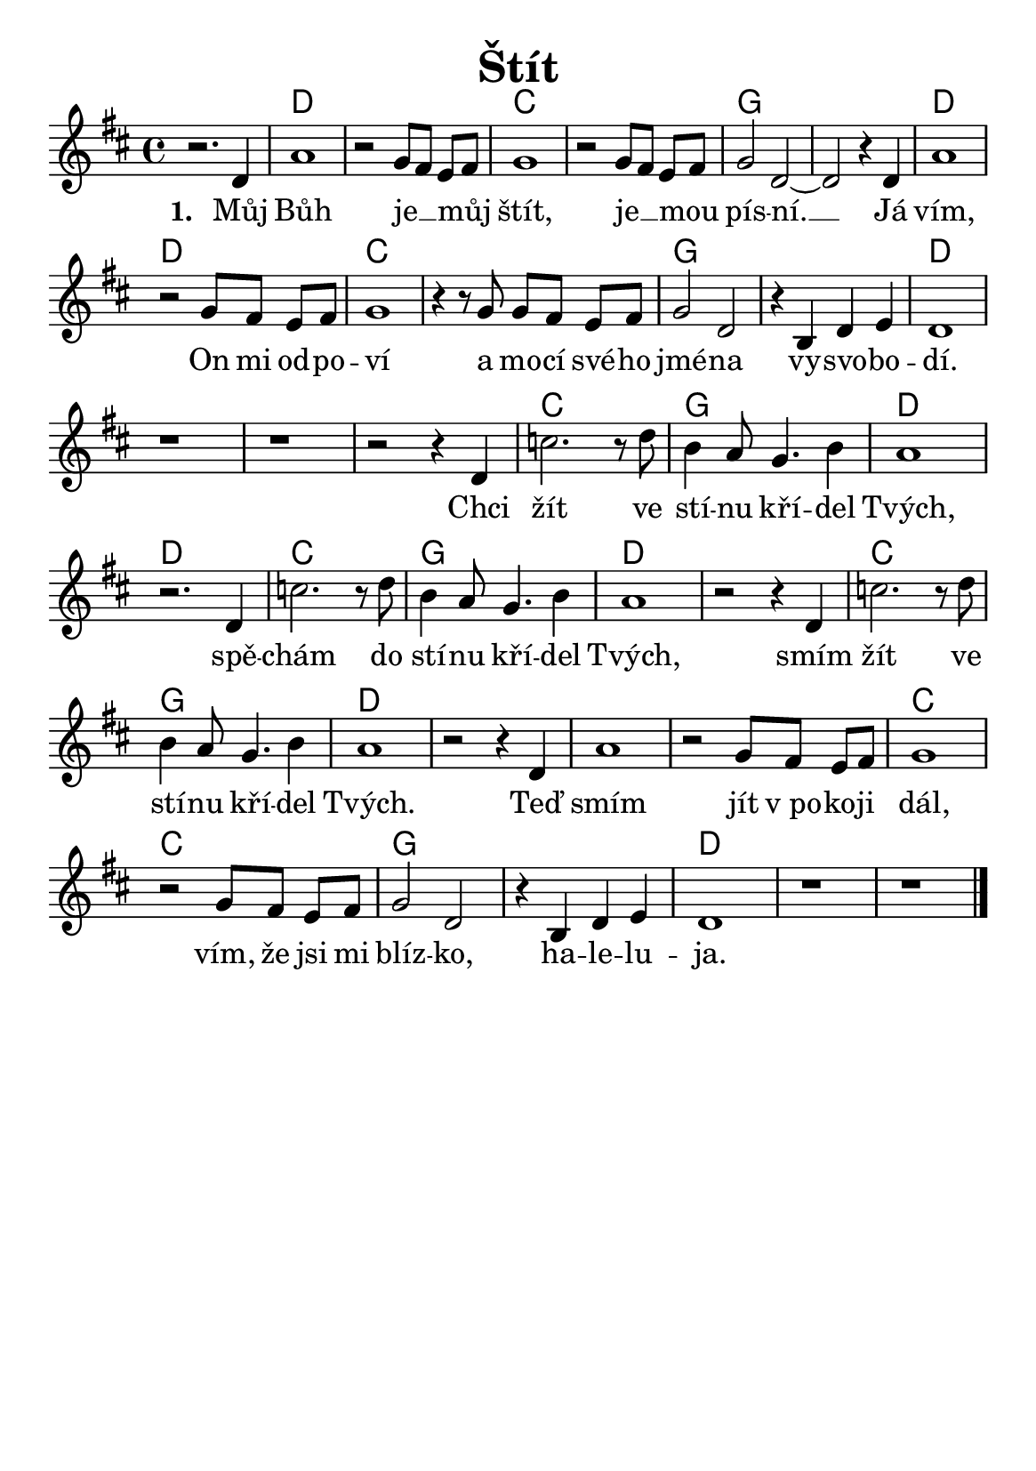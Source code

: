 \version "2.24.3"
\language "deutsch"
% TODO: figure out page layout for a5
#(set-default-paper-size "a5")

% kopirovane listy 117

\paper {
  indent = 0.0  % remove default first line indentation
}

\header {
  title = "Štít"
  tagline = ""  % get rid of default footer
}

\layout {
  \context {
    \Score
    \omit BarNumber
  }
}

the_chords = \chords {
  \set noChordSymbol = ""  % hide "N.C." symbols
  \set chordChanges = ##t  % display chords +- only when they change
  r1 | d | d | c | c | g | g | d | \break
  d | c | c | g | g | d | \break
  r1 | r | r | c | g | d | \break
  d | c | g | d | d | c | \break
  g | d | d | d | d | c | \break
  c | g | g | d | d | d |
}

melody = \relative {
  \key d \major
  r2. d'4 | a'1 | r2 g8[ fis] e fis | g1 | r2 g8[ fis] e fis |
  g2 d~ | d r4 d4 | a'1 | \break
  r2 g8[ fis] e fis | g1 | r4 r8 g8 g[ fis] e fis | g2 d | 
  r4 h4 d e | d1 | \break
  r1 | r | r2 r4 d4 | c'2. r8 d8 | h4 a8 g4. h4 | a1 | \break
  r2. d,4 | c'2. r8 d8 | h4 a8 g4. h4 | a1 | r2 r4 d,4 | 
  c'2. r8 d8 | \break
  h4 a8 g4. h4 | a1 | r2 r4 d,4 | a'1 | r2 g8[ fis] e fis | 
  g1 | \break
  r2 g8[ fis] e fis | g2 d | r4 h4 d e | d1 | r1 | r \fine
}

verse_one = \lyricmode {
  Můj Bůh je __ _ můj _ štít, je __ _ mou _ pís -- ní. __
  Já vím, On mi od -- po -- ví 
  a mo -- cí své -- ho jmé -- na vy -- svo -- bo -- dí.
}

chorus = \lyricmode {
  Chci žít ve stí -- nu kří -- del Tvých,
  spě -- chám do stí -- nu kří -- del Tvých,
  smím žít ve stí -- nu kří -- del Tvých.
  Teď smím jít v_po -- ko -- ji dál,
  vím, že jsi mi blíz -- ko, ha -- le -- lu -- ja.
}

<<
  \the_chords
  \melody
  \addlyrics {
    \set stanza = "1. "
    \verse_one
    \chorus
  }
>>

